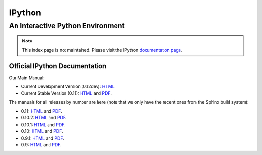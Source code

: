 
=======
IPython
=======

.. automatically redirect to correct documentation page, when loaded from our GitHub hosted site:
.. raw:: html

    <script type="text/javascript">
    if (location.hostname == "ipython.org" || location.hostname == "ipython.github.com"){
        window.location = "http://ipython.org/documentation.html";
    }
    </script>

An Interactive Python Environment
=================================

.. note::

    This index page is not maintained. Please visit the IPython `documentation page <http://ipython.org/documentation.html>`_.

Official IPython Documentation
------------------------------


Our Main Manual:

.. release
* Current Development Version (0.12dev): `HTML <dev/index.html>`_.
* Current Stable Version (0.11): `HTML <stable/index.html>`_ and `PDF <stable/ipython.pdf>`_.

The manuals for all releases by number are here (note that we only have the
recent ones from the Sphinx build system):

* 0.11: `HTML <rel-0.11/index.html>`_ and `PDF <rel-0.11/ipython.pdf>`_.
* 0.10.2: `HTML <rel-0.10.2/html>`_ and `PDF <rel-0.10.2/ipython.pdf>`_.
* 0.10.1: `HTML <rel-0.10.1/html>`_ and `PDF <rel-0.10.1/ipython.pdf>`_.
* 0.10: `HTML <rel-0.10/html>`_ and `PDF <rel-0.10/ipython.pdf>`_.
* 0.9.1: `HTML <rel-0.9.1/html>`_ and `PDF <rel-0.9.1/ipython.pdf>`_.
* 0.9: `HTML <rel-0.9/html>`_ and `PDF <rel-0.9/ipython.pdf>`_.


